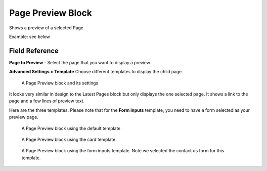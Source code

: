 Page Preview Block
==================

Shows a preview of a selected Page

Example: see below

Field Reference
---------------

**Page to Preview** - Select the page that you want to display a preview

**Advanced Settings > Template** Choose different templates to display the child page.

.. figure:: images/page_preview_editor.jpeg
    :alt: A Page Preview block and its settings

    A Page Preview block and its settings

It looks very similar in design to the Latest Pages block but only displays the one selected page.
It shows a link to the page and a few lines of preview text.

Here are the three templates.  Please note that for the **Form inputs** template, you need to have a form selected as your preview page.

.. figure:: images/page_preview_default.jpeg
    :alt: A Page Preview block using the default template

    A Page Preview block using the default template

.. figure:: images/page_preview_card.jpeg
    :alt: A Page Preview block using the card template

    A Page Preview block using the card template

.. figure:: images/page_preview_form.jpeg
    :alt: A Page Preview block using the form inputs template

    A Page Preview block using the form inputs template.  Note we selected the contact us form for this template.
